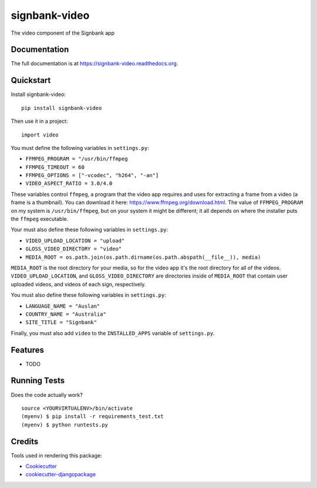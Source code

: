 =============================
signbank-video
=============================

.. image:: https://badge.fury.io/py/signbank-video.png
    :target: https://badge.fury.io/py/signbank-video

.. image:: https://travis-ci.org/hujosh/signbank-video.png?branch=master
    :target: https://travis-ci.org/hujosh/signbank-video
    
.. image:: https://codecov.io/gh/hujosh/signbank-video/branch/master/graph/badge.svg
  :target: https://codecov.io/gh/hujosh/signbank-video


    
The video component of the Signbank app

Documentation
-------------

The full documentation is at https://signbank-video.readthedocs.org.

Quickstart
----------

Install signbank-video::

    pip install signbank-video

Then use it in a project::

    import video
    
You must define the following variables in ``settings.py``:

* ``FFMPEG_PROGRAM = "/usr/bin/ffmpeg``
* ``FFMPEG_TIMEOUT = 60``
* ``FFMPEG_OPTIONS = ["-vcodec", "h264", "-an"]``   
* ``VIDEO_ASPECT_RATIO = 3.0/4.0``
    

These variables control ``ffmpeg``, a program that the video app requires
and uses for extracting a frame from a video (a frame is a thumbnail).     
You can download it here: https://www.ffmpeg.org/download.html.
The value of ``FFMPEG_PROGRAM`` on my system is ``/usr/bin/ffmpeg``, but on
your system it might be different; it all depends on where the installer puts
the ``ffmpeg`` executable.

Your must also define these following variables in ``settings.py``:

* ``VIDEO_UPLOAD_LOCATION = "upload"``
* ``GLOSS_VIDEO_DIRECTORY = "video"``
* ``MEDIA_ROOT = os.path.join(os.path.dirname(os.path.abspath(__file__)), media)``

``MEDIA_ROOT`` is the root directory for your media, so for the video app it's the
root directory for all of the videos. ``VIDEO_UPLOAD_LOCATION``, and 
``GLOSS_VIDEO_DIRECTORY`` are directories inside of ``MEDIA_ROOT`` that contain
user uploaded videos, and videos of each sign, respectively.

You must also define these following variables in ``settings.py``:

* ``LANGUAGE_NAME = "Auslan"``
* ``COUNTRY_NAME = "Australia"``
* ``SITE_TITLE = "Signbank"``

Finally, you must also add ``video`` to the ``INSTALLED_APPS`` variable of
``settings.py``.

Features
--------

* TODO

Running Tests
--------------

Does the code actually work?

::

    source <YOURVIRTUALENV>/bin/activate
    (myenv) $ pip install -r requirements_test.txt
    (myenv) $ python runtests.py

Credits
---------

Tools used in rendering this package:

*  Cookiecutter_
*  `cookiecutter-djangopackage`_

.. _Cookiecutter: https://github.com/audreyr/cookiecutter
.. _`cookiecutter-djangopackage`: https://github.com/pydanny/cookiecutter-djangopackage
